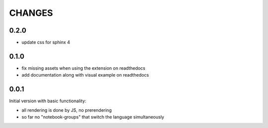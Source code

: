 CHANGES
-------

0.2.0
~~~~~

- update css for sphinx 4


0.1.0
~~~~~

- fix missing assets when using the extension on readthedocs
- add documentation along with visual example on readthedocs


0.0.1
~~~~~

Initial version with basic functionality:

- all rendering is done by JS, no prerendering
- so far no "notebook-groups" that switch the language simultaneously
